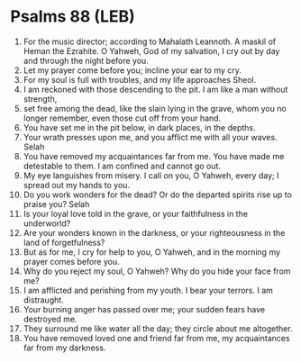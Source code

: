 * Psalms 88 (LEB)
:PROPERTIES:
:ID: LEB/19-PSA088
:END:

1. For the music director; according to Mahalath Leannoth. A maskil of Heman the Ezrahite. O Yahweh, God of my salvation, I cry out by day and through the night before you.
2. Let my prayer come before you; incline your ear to my cry.
3. For my soul is full with troubles, and my life approaches Sheol.
4. I am reckoned with those descending to the pit. I am like a man without strength,
5. set free among the dead, like the slain lying in the grave, whom you no longer remember, even those cut off from your hand.
6. You have set me in the pit below, in dark places, in the depths.
7. Your wrath presses upon me, and you afflict me with all your waves. Selah
8. You have removed my acquaintances far from me. You have made me detestable to them. I am confined and cannot go out.
9. My eye languishes from misery. I call on you, O Yahweh, every day; I spread out my hands to you.
10. Do you work wonders for the dead? Or do the departed spirits rise up to praise you? Selah
11. Is your loyal love told in the grave, or your faithfulness in the underworld?
12. Are your wonders known in the darkness, or your righteousness in the land of forgetfulness?
13. But as for me, I cry for help to you, O Yahweh, and in the morning my prayer comes before you.
14. Why do you reject my soul, O Yahweh? Why do you hide your face from me?
15. I am afflicted and perishing from my youth. I bear your terrors. I am distraught.
16. Your burning anger has passed over me; your sudden fears have destroyed me.
17. They surround me like water all the day; they circle about me altogether.
18. You have removed loved one and friend far from me, my acquaintances far from my darkness.
